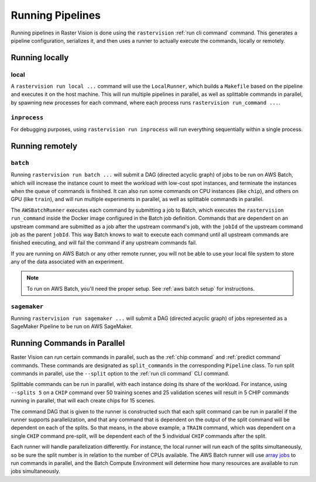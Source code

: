 .. _runners:

Running Pipelines
===================

Running pipelines in Raster Vision is done using the ``rastervision`` :ref:`run cli command` command. This generates a pipeline configuration, serializes it, and then uses a runner to actually execute the commands, locally or remotely.

.. seealso::
   :ref:`rv pipelines` explains more of the details of how ``Pipelines`` are implemented.

Running locally
---------------

local
^^^^^

A ``rastervision run local ...`` command will use the ``LocalRunner``, which
builds a ``Makefile`` based on the pipeline and executes it on the host machine. This will run multiple pipelines in parallel, as well as splittable commands in parallel, by spawning new processes for each command, where each process runs ``rastervision run_command ...``.

``inprocess``
^^^^^^^^^^^^^

For debugging purposes, using ``rastervision run inprocess`` will run everything sequentially within a single process.

.. _aws batch:

Running remotely
-----------------

``batch``
^^^^^^^^^

Running ``rastervision run batch ...`` will submit a DAG (directed acyclic graph) of jobs to be run on AWS Batch, which will increase the instance count to meet the workload with low-cost spot instances, and terminate the instances when the queue of commands is finished. It can also run some commands on CPU instances (like ``chip``), and others on GPU (like ``train``), and will run multiple experiments in parallel, as well as splittable commands in parallel.

The ``AWSBatchRunner`` executes each command by submitting a job to Batch, which executes the ``rastervision run_command``
inside the Docker image configured in the Batch job definition.
Commands that are dependent on an upstream command are submitted as a job after the upstream
command's job, with the ``jobId`` of the upstream command job as the parent ``jobId``. This way Batch knows to wait to execute each command until all upstream commands are finished
executing, and will fail the command if any upstream commands fail.

If you are running on AWS Batch or any other remote runner, you will not be able to use your local file system to store any of the data associated with an experiment.

.. note::
   To run on AWS Batch, you'll need the proper setup. See :ref:`aws batch setup` for instructions.

.. _aws sagemaker:

``sagemaker``
^^^^^^^^^^^^^

Running ``rastervision run sagemaker ...`` will submit a DAG (directed acyclic graph) of jobs represented as a SageMaker Pipeline to be run on AWS SageMaker.

.. _parallelizing commands:

Running Commands in Parallel
----------------------------

Raster Vision can run certain commands in parallel, such as the :ref:`chip command` and :ref:`predict command` commands. These commands are designated as ``split_commands`` in the corresponding ``Pipeline`` class. To run split commands in parallel, use the ``--split`` option to the :ref:`run cli command` CLI command.

Splittable commands can be run in parallel, with each instance doing its share of the workload. For instance, using ``--splits 5`` on a ``CHIP`` command over
50 training scenes and 25 validation scenes will result in 5 CHIP commands running in parallel, that will each create chips for 15 scenes.

The command DAG that is given to the runner is constructed such that each split command can be run in parallel if the runner supports parallelization, and that any command that is dependent on the output of the split command will be dependent on each of the splits. So that means, in the above example,
a ``TRAIN`` command, which was dependent on a single ``CHIP`` command pre-split, will be dependent each of the 5 individual ``CHIP`` commands after the split.

Each runner will handle parallelization differently. For instance, the local runner will run each
of the splits simultaneously, so be sure the split number is in relation to the number of CPUs available.
The AWS Batch runner will use `array jobs <https://docs.aws.amazon.com/batch/latest/userguide/array_jobs.html>`_ to run commands in parallel, and the Batch Compute Environment will determine how many resources are available to run jobs simultaneously.
